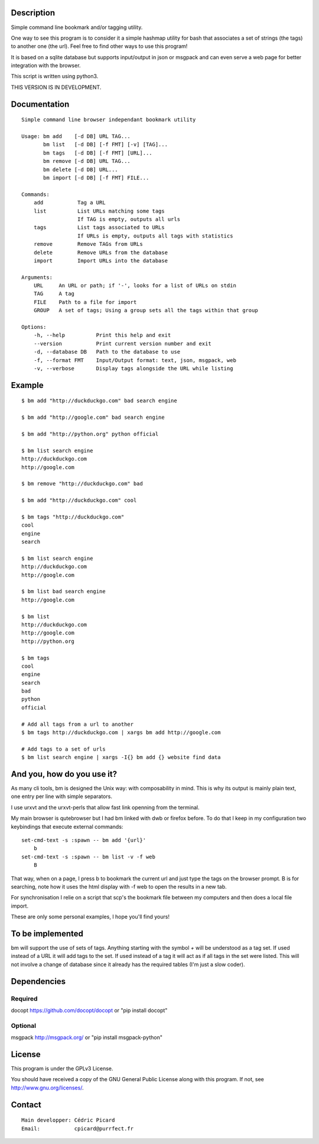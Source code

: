 Description
===========

Simple command line bookmark and/or tagging utility.

One way to see this program is to consider it a simple hashmap utility for
bash that associates a set of strings (the tags) to another one (the url).
Feel free to find other ways to use this program!

It is based on a sqlite database but supports input/output in json or msgpack
and can even serve a web page for better integration with the browser.

This script is written using python3.

THIS VERSION IS IN DEVELOPMENT.


Documentation
=============
::

    Simple command line browser independant bookmark utility

    Usage: bm add    [-d DB] URL TAG...
           bm list   [-d DB] [-f FMT] [-v] [TAG]...
           bm tags   [-d DB] [-f FMT] [URL]...
           bm remove [-d DB] URL TAG...
           bm delete [-d DB] URL...
           bm import [-d DB] [-f FMT] FILE...

    Commands:
        add           Tag a URL
        list          List URLs matching some tags
                      If TAG is empty, outputs all urls
        tags          List tags associated to URLs
                      If URLs is empty, outputs all tags with statistics
        remove        Remove TAGs from URLs
        delete        Remove URLs from the database
        import        Import URLs into the database

    Arguments:
        URL     An URL or path; if '-', looks for a list of URLs on stdin
        TAG     A tag
        FILE    Path to a file for import
        GROUP   A set of tags; Using a group sets all the tags within that group

    Options:
        -h, --help          Print this help and exit
        --version           Print current version number and exit
        -d, --database DB   Path to the database to use
        -f, --format FMT    Input/Output format: text, json, msgpack, web
        -v, --verbose       Display tags alongside the URL while listing

Example
=======

::

    $ bm add "http://duckduckgo.com" bad search engine

    $ bm add "http://google.com" bad search engine

    $ bm add "http://python.org" python official

    $ bm list search engine
    http://duckduckgo.com
    http://google.com

    $ bm remove "http://duckduckgo.com" bad

    $ bm add "http://duckduckgo.com" cool

    $ bm tags "http://duckduckgo.com"
    cool
    engine
    search

    $ bm list search engine
    http://duckduckgo.com
    http://google.com

    $ bm list bad search engine
    http://google.com

    $ bm list
    http://duckduckgo.com
    http://google.com
    http://python.org

    $ bm tags
    cool
    engine
    search
    bad
    python
    official

    # Add all tags from a url to another
    $ bm tags http://duckduckgo.com | xargs bm add http://google.com

    # Add tags to a set of urls
    $ bm list search engine | xargs -I{} bm add {} website find data


And you, how do you use it?
===========================

As many cli tools, bm is designed the Unix way: with composability in mind.
This is why its output is mainly plain text, one entry per line with simple
separators.

I use urxvt and the urxvt-perls that allow fast link openning from the
terminal.

My main browser is qutebrowser but I had bm linked with dwb or firefox
before. To do that I keep in my configuration two keybindings that execute
external commands:

::

    set-cmd-text -s :spawn -- bm add '{url}'
        b
    set-cmd-text -s :spawn -- bm list -v -f web
        B

That way, when on a page, I press b to bookmark the current url and just type
the tags on the browser prompt. B is for searching, note how it uses the html
display with -f web to open the results in a new tab.

For synchronisation I relie on a script that scp's the bookmark file between
my computers and then does a local file import.

These are only some personal examples, I hope you'll find yours!


To be implemented
=================

bm will support the use of sets of tags. Anything starting with the symbol `+`
will be understood as a tag set.  If used instead of a URL it will add tags
to the set. If used instead of a tag it will act as if all tags in the set
were listed. This will not involve a change of database since it already has
the required tables (I'm just a slow coder).

Dependencies
============

Required
--------

docopt   https://github.com/docopt/docopt or "pip install docopt"

Optional
--------

msgpack  http://msgpack.org/ or "pip install msgpack-python"

License
=======

This program is under the GPLv3 License.

You should have received a copy of the GNU General Public License
along with this program. If not, see http://www.gnu.org/licenses/.

Contact
=======

::

    Main developper: Cédric Picard
    Email:           cpicard@purrfect.fr
